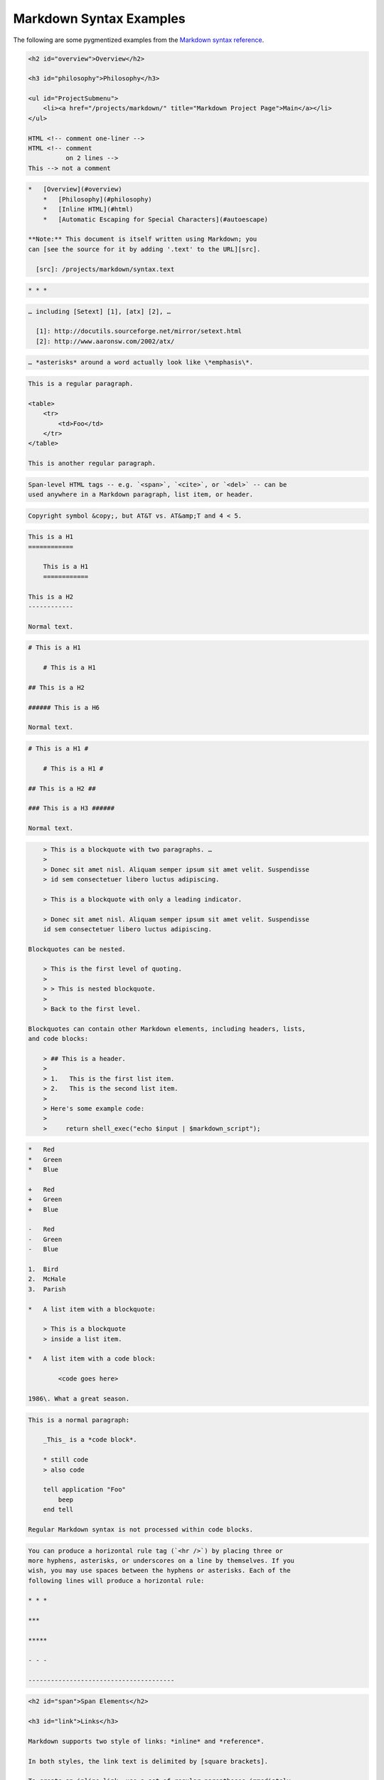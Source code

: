 Markdown Syntax Examples
========================

The following are some pygmentized examples from the
`Markdown syntax reference`_.


.. _`Markdown syntax reference`: https://daringfireball.net/projects/markdown/syntax


.. code-block:: markdown

    <h2 id="overview">Overview</h2>

    <h3 id="philosophy">Philosophy</h3>

    <ul id="ProjectSubmenu">
        <li><a href="/projects/markdown/" title="Markdown Project Page">Main</a></li>
    </ul>

    HTML <!-- comment one-liner -->
    HTML <!-- comment
              on 2 lines -->
    This --> not a comment

.. code-block:: markdown

    *   [Overview](#overview)
        *   [Philosophy](#philosophy)
        *   [Inline HTML](#html)
        *   [Automatic Escaping for Special Characters](#autoescape)

    **Note:** This document is itself written using Markdown; you
    can [see the source for it by adding '.text' to the URL][src].

      [src]: /projects/markdown/syntax.text

.. code-block:: markdown

    * * *

.. code-block:: markdown

    … including [Setext] [1], [atx] [2], …

      [1]: http://docutils.sourceforge.net/mirror/setext.html
      [2]: http://www.aaronsw.com/2002/atx/

.. code-block:: markdown

    … *asterisks* around a word actually look like \*emphasis\*.

.. code-block:: markdown

    This is a regular paragraph.

    <table>
        <tr>
            <td>Foo</td>
        </tr>
    </table>

    This is another regular paragraph.

.. code-block:: markdown

    Span-level HTML tags -- e.g. `<span>`, `<cite>`, or `<del>` -- can be
    used anywhere in a Markdown paragraph, list item, or header.

.. code-block:: markdown

    Copyright symbol &copy;, but AT&T vs. AT&amp;T and 4 < 5.

.. code-block:: markdown

    This is a H1
    ============

        This is a H1
        ============

    This is a H2
    ------------

    Normal text.

.. code-block:: markdown

    # This is a H1

        # This is a H1

    ## This is a H2

    ###### This is a H6

    Normal text.

.. code-block:: markdown

    # This is a H1 #

        # This is a H1 #

    ## This is a H2 ##

    ### This is a H3 ######

    Normal text.


.. code-block:: markdown

        > This is a blockquote with two paragraphs. …
        >
        > Donec sit amet nisl. Aliquam semper ipsum sit amet velit. Suspendisse
        > id sem consectetuer libero luctus adipiscing.

        > This is a blockquote with only a leading indicator.

        > Donec sit amet nisl. Aliquam semper ipsum sit amet velit. Suspendisse
        id sem consectetuer libero luctus adipiscing.

    Blockquotes can be nested.

        > This is the first level of quoting.
        >
        > > This is nested blockquote.
        >
        > Back to the first level.

    Blockquotes can contain other Markdown elements, including headers, lists,
    and code blocks:

        > ## This is a header.
        >
        > 1.   This is the first list item.
        > 2.   This is the second list item.
        >
        > Here's some example code:
        >
        >     return shell_exec("echo $input | $markdown_script");


.. code-block:: markdown

    *   Red
    *   Green
    *   Blue

    +   Red
    +   Green
    +   Blue

    -   Red
    -   Green
    -   Blue

    1.  Bird
    2.  McHale
    3.  Parish

    *   A list item with a blockquote:

        > This is a blockquote
        > inside a list item.

    *   A list item with a code block:

            <code goes here>

    1986\. What a great season.


.. code-block:: markdown

    This is a normal paragraph:

        _This_ is a *code block*.

        * still code
        > also code

        tell application "Foo"
            beep
        end tell

    Regular Markdown syntax is not processed within code blocks.


.. code-block:: markdown

    You can produce a horizontal rule tag (`<hr />`) by placing three or
    more hyphens, asterisks, or underscores on a line by themselves. If you
    wish, you may use spaces between the hyphens or asterisks. Each of the
    following lines will produce a horizontal rule:

    * * *

    ***

    *****

    - - -

    ---------------------------------------


.. code-block:: markdown

    <h2 id="span">Span Elements</h2>

    <h3 id="link">Links</h3>

    Markdown supports two style of links: *inline* and *reference*.

    In both styles, the link text is delimited by [square brackets].

    To create an inline link, use a set of regular parentheses immediately
    after the link text's closing square bracket. Inside the parentheses,
    put the URL where you want the link to point, along with an *optional*
    title for the link, surrounded in quotes. For example:

        This is [an example](http://example.com/ "Title") inline link.

        [This link](http://example.net/) has no title attribute.

    Will produce:

        <p>This is <a href="http://example.com/" title="Title">
        an example</a> inline link.</p>

        <p><a href="http://example.net/">This link</a> has no
        title attribute.</p>

    If you're referring to a local resource on the same server, you can
    use relative paths:

        See my [About](/about/) page for details.

    Reference-style links use a second set of square brackets, inside
    which you place a label of your choosing to identify the link:

        This is [an example][id] reference-style link.

    You can optionally use a space to separate the sets of brackets:

        This is [an example] [id] reference-style link.

    Then, anywhere in the document, you define your link label like this,
    on a line by itself:

        [id]: http://example.com/  "Optional Title Here"

    That is:

    *   Square brackets containing the link identifier (optionally
        indented from the left margin using up to three spaces);
    *   followed by a colon;
    *   followed by one or more spaces (or tabs);
    *   followed by the URL for the link;
    *   optionally followed by a title attribute for the link, enclosed
        in double or single quotes, or enclosed in parentheses.

    The following three link definitions are equivalent:

        [foo]: http://example.com/  "Optional Title Here"
        [foo]: http://example.com/  'Optional Title Here'
        [foo]: http://example.com/  (Optional Title Here)

    **Note:** There is a known bug in Markdown.pl 1.0.1 which prevents
    single quotes from being used to delimit link titles.

    The link URL may, optionally, be surrounded by angle brackets:

        [id]: <http://example.com/>  "Optional Title Here"

    You can put the title attribute on the next line and use extra spaces
    or tabs for padding, which tends to look better with longer URLs:

        [id]: http://example.com/longish/path/to/resource/here
            "Optional Title Here"

    Link definitions are only used for creating links during Markdown
    processing, and are stripped from your document in the HTML output.

    Link definition names may consist of letters, numbers, spaces, and
    punctuation -- but they are *not* case sensitive. E.g. these two
    links:

        [link text][a]
        [link text][A]

    are equivalent.

    The *implicit link name* shortcut allows you to omit the name of the
    link, in which case the link text itself is used as the name.
    Just use an empty set of square brackets -- e.g., to link the word
    "Google" to the google.com web site, you could simply write:

        [Google][]

    And then define the link:

        [Google]: http://google.com/

    Because link names may contain spaces, this shortcut even works for
    multiple words in the link text:

        Visit [Daring Fireball][] for more information.

    And then define the link:

        [Daring Fireball]: http://daringfireball.net/

    Link definitions can be placed anywhere in your Markdown document. I
    tend to put them immediately after each paragraph in which they're
    used, but if you want, you can put them all at the end of your
    document, sort of like footnotes.

    Here's an example of reference links in action:

        I get 10 times more traffic from [Google] [1] than from
        [Yahoo] [2] or [MSN] [3].

          [1]: http://google.com/        "Google"
          [2]: http://search.yahoo.com/  "Yahoo Search"
          [3]: http://search.msn.com/    "MSN Search"

    Using the implicit link name shortcut, you could instead write:

        I get 10 times more traffic from [Google][] than from
        [Yahoo][] or [MSN][].

          [google]: http://google.com/        "Google"
          [yahoo]:  http://search.yahoo.com/  "Yahoo Search"
          [msn]:    http://search.msn.com/    "MSN Search"

    Both of the above examples will produce the following HTML output:

        <p>I get 10 times more traffic from <a href="http://google.com/"
        title="Google">Google</a> than from
        <a href="http://search.yahoo.com/" title="Yahoo Search">Yahoo</a>
        or <a href="http://search.msn.com/" title="MSN Search">MSN</a>.</p>

    For comparison, here is the same paragraph written using
    Markdown's inline link style:

        I get 10 times more traffic from [Google](http://google.com/ "Google")
        than from [Yahoo](http://search.yahoo.com/ "Yahoo Search") or
        [MSN](http://search.msn.com/ "MSN Search").

    The point of reference-style links is not that they're easier to
    write. The point is that with reference-style links, your document
    source is vastly more readable. Compare the above examples: using
    reference-style links, the paragraph itself is only 81 characters
    long; with inline-style links, it's 176 characters; and as raw HTML,
    it's 234 characters. In the raw HTML, there's more markup than there
    is text.

    With Markdown's reference-style links, a source document much more
    closely resembles the final output, as rendered in a browser. By
    allowing you to move the markup-related metadata out of the paragraph,
    you can add links without interrupting the narrative flow of your
    prose.


    <h3 id="em">Emphasis</h3>

    Markdown treats asterisks (`*`) and underscores (`_`) as indicators of
    emphasis. Text wrapped with one `*` or `_` will be wrapped with an
    HTML `<em>` tag; double `*`'s or `_`'s will be wrapped with an HTML
    `<strong>` tag. E.g., this input:

        *single asterisks*

        _single underscores_

        **double asterisks**

        __double underscores__

    will produce:

        <em>single asterisks</em>

        <em>single underscores</em>

        <strong>double asterisks</strong>

        <strong>double underscores</strong>

    You can use whichever style you prefer; the lone restriction is that
    the same character must be used to open and close an emphasis span.

    Emphasis can be used in the middle of a word:

        un*frigging*believable

    But if you surround an `*` or `_` with spaces, it'll be treated as a
    literal asterisk or underscore.

    To produce a literal asterisk or underscore at a position where it
    would otherwise be used as an emphasis delimiter, you can backslash
    escape it:

        \*this text is surrounded by literal asterisks\*



    <h3 id="code">Code</h3>

    To indicate a span of code, wrap it with backtick quotes (`` ` ``).
    Unlike a pre-formatted code block, a code span indicates code within a
    normal paragraph. For example:

        Use the `printf()` function.

    will produce:

        <p>Use the <code>printf()</code> function.</p>

    To include a literal backtick character within a code span, you can use
    multiple backticks as the opening and closing delimiters:

        ``There is a literal backtick (`) here.``

    which will produce this:

        <p><code>There is a literal backtick (`) here.</code></p>

    The backtick delimiters surrounding a code span may include spaces --
    one after the opening, one before the closing. This allows you to place
    literal backtick characters at the beginning or end of a code span:

        A single backtick in a code span: `` ` ``

        A backtick-delimited string in a code span: `` `foo` ``

    will produce:

        <p>A single backtick in a code span: <code>`</code></p>

        <p>A backtick-delimited string in a code span: <code>`foo`</code></p>

    With a code span, ampersands and angle brackets are encoded as HTML
    entities automatically, which makes it easy to include example HTML
    tags. Markdown will turn this:

        Please don't use any `<blink>` tags.

    into:

        <p>Please don't use any <code>&lt;blink&gt;</code> tags.</p>

    You can write this:

        `&#8212;` is the decimal-encoded equivalent of `&mdash;`.

    to produce:

        <p><code>&amp;#8212;</code> is the decimal-encoded
        equivalent of <code>&amp;mdash;</code>.</p>



    <h3 id="img">Images</h3>

    Admittedly, it's fairly difficult to devise a "natural" syntax for
    placing images into a plain text document format.

    Markdown uses an image syntax that is intended to resemble the syntax
    for links, allowing for two styles: *inline* and *reference*.

    Inline image syntax looks like this:

        ![Alt text](/path/to/img.jpg)

        ![Alt text](/path/to/img.jpg "Optional title")

    That is:

    *   An exclamation mark: `!`;
    *   followed by a set of square brackets, containing the `alt`
        attribute text for the image;
    *   followed by a set of parentheses, containing the URL or path to
        the image, and an optional `title` attribute enclosed in double
        or single quotes.

    Reference-style image syntax looks like this:

        ![Alt text][id]

    Where "id" is the name of a defined image reference. Image references
    are defined using syntax identical to link references:

        [id]: url/to/image  "Optional title attribute"

    As of this writing, Markdown has no syntax for specifying the
    dimensions of an image; if this is important to you, you can simply
    use regular HTML `<img>` tags.


    * * *


    <h2 id="misc">Miscellaneous</h2>

    <h3 id="autolink">Automatic Links</h3>

    Markdown supports a shortcut style for creating "automatic" links for URLs and email addresses: simply surround the URL or email address with angle brackets. What this means is that if you want to show the actual text of a URL or email address, and also have it be a clickable link, you can do this:

        <http://example.com/>

    Markdown will turn this into:

        <a href="http://example.com/">http://example.com/</a>

    Automatic links for email addresses work similarly, except that
    Markdown will also perform a bit of randomized decimal and hex
    entity-encoding to help obscure your address from address-harvesting
    spambots. For example, Markdown will turn this:

        <address@example.com>

    into something like this:

        <a href="&#x6D;&#x61;i&#x6C;&#x74;&#x6F;:&#x61;&#x64;&#x64;&#x72;&#x65;
        &#115;&#115;&#64;&#101;&#120;&#x61;&#109;&#x70;&#x6C;e&#x2E;&#99;&#111;
        &#109;">&#x61;&#x64;&#x64;&#x72;&#x65;&#115;&#115;&#64;&#101;&#120;&#x61;
        &#109;&#x70;&#x6C;e&#x2E;&#99;&#111;&#109;</a>

    which will render in a browser as a clickable link to "address@example.com".

    (This sort of entity-encoding trick will indeed fool many, if not
    most, address-harvesting bots, but it definitely won't fool all of
    them. It's better than nothing, but an address published in this way
    will probably eventually start receiving spam.)



    <h3 id="backslash">Backslash Escapes</h3>

    Markdown allows you to use backslash escapes to generate literal
    characters which would otherwise have special meaning in Markdown's
    formatting syntax. For example, if you wanted to surround a word
    with literal asterisks (instead of an HTML `<em>` tag), you can use
    backslashes before the asterisks, like this:

        \*literal asterisks\*

    Markdown provides backslash escapes for the following characters:

        \   backslash
        `   backtick
        *   asterisk
        _   underscore
        {}  curly braces
        []  square brackets
        ()  parentheses
        #   hash mark
        +    plus sign
        -    minus sign (hyphen)
        .   dot
        !   exclamation mark
